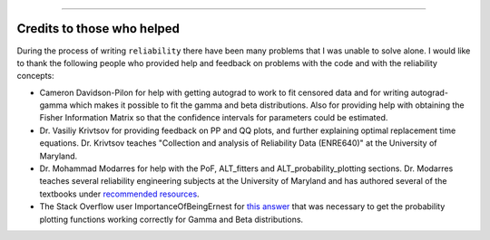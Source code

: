 .. image:: images/logo.png

-------------------------------------

Credits to those who helped
'''''''''''''''''''''''''''

During the process of writing ``reliability`` there have been many problems that I was unable to solve alone. I would like to thank the following people who provided help and feedback on problems with the code and with the reliability concepts:

- Cameron Davidson-Pilon for help with getting autograd to work to fit censored data and for writing autograd-gamma which makes it possible to fit the gamma and beta distributions. Also for providing help with obtaining the Fisher Information Matrix so that the confidence intervals for parameters could be estimated.
- Dr. Vasiliy Krivtsov for providing feedback on PP and QQ plots, and further explaining optimal replacement time equations. Dr. Krivtsov teaches "Collection and analysis of Reliability Data (ENRE640)" at the University of Maryland.
- Dr. Mohammad Modarres for help with the PoF, ALT_fitters and ALT_probability_plotting sections. Dr. Modarres teaches several reliability engineering subjects at the University of Maryland and has authored several of the textbooks under `recommended resources <https://reliability.readthedocs.io/en/latest/Recommended%20resources.html>`_.
- The Stack Overflow user ImportanceOfBeingErnest for `this answer <https://stackoverflow.com/questions/57777621/matplotlib-custom-scaling-of-subplots-using-global-variables-does-not-work-if-th>`_ that was necessary to get the probability plotting functions working correctly for Gamma and Beta distributions.
